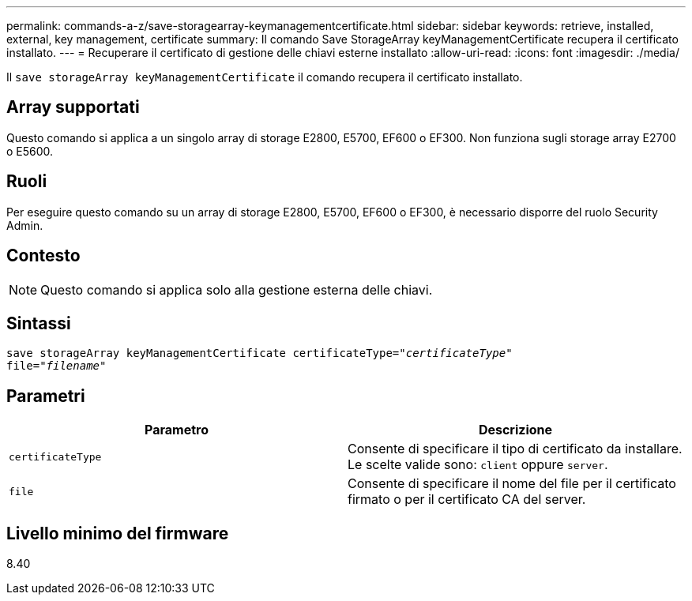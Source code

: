 ---
permalink: commands-a-z/save-storagearray-keymanagementcertificate.html 
sidebar: sidebar 
keywords: retrieve, installed, external, key management, certificate 
summary: Il comando Save StorageArray keyManagementCertificate recupera il certificato installato. 
---
= Recuperare il certificato di gestione delle chiavi esterne installato
:allow-uri-read: 
:icons: font
:imagesdir: ./media/


[role="lead"]
Il `save storageArray keyManagementCertificate` il comando recupera il certificato installato.



== Array supportati

Questo comando si applica a un singolo array di storage E2800, E5700, EF600 o EF300. Non funziona sugli storage array E2700 o E5600.



== Ruoli

Per eseguire questo comando su un array di storage E2800, E5700, EF600 o EF300, è necessario disporre del ruolo Security Admin.



== Contesto

[NOTE]
====
Questo comando si applica solo alla gestione esterna delle chiavi.

====


== Sintassi

[listing, subs="+macros"]
----

save storageArray keyManagementCertificate certificateType=pass:quotes["_certificateType_"]
file=pass:quotes["_filename_"]
----


== Parametri

[cols="2*"]
|===
| Parametro | Descrizione 


 a| 
`certificateType`
 a| 
Consente di specificare il tipo di certificato da installare. Le scelte valide sono: `client` oppure `server`.



 a| 
`file`
 a| 
Consente di specificare il nome del file per il certificato firmato o per il certificato CA del server.

|===


== Livello minimo del firmware

8.40
